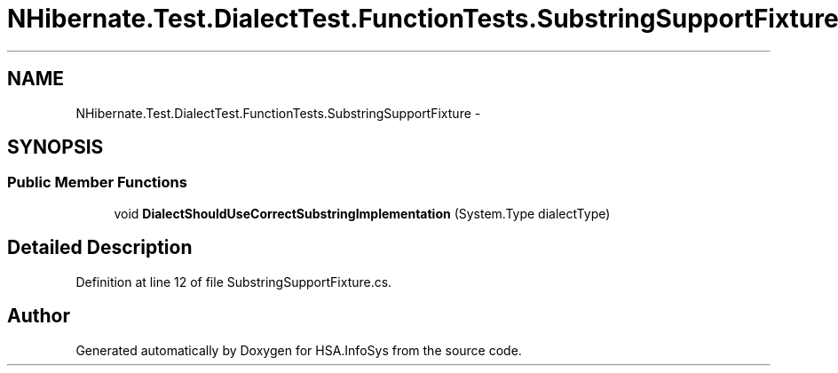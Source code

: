 .TH "NHibernate.Test.DialectTest.FunctionTests.SubstringSupportFixture" 3 "Fri Jul 5 2013" "Version 1.0" "HSA.InfoSys" \" -*- nroff -*-
.ad l
.nh
.SH NAME
NHibernate.Test.DialectTest.FunctionTests.SubstringSupportFixture \- 
.SH SYNOPSIS
.br
.PP
.SS "Public Member Functions"

.in +1c
.ti -1c
.RI "void \fBDialectShouldUseCorrectSubstringImplementation\fP (System\&.Type dialectType)"
.br
.in -1c
.SH "Detailed Description"
.PP 
Definition at line 12 of file SubstringSupportFixture\&.cs\&.

.SH "Author"
.PP 
Generated automatically by Doxygen for HSA\&.InfoSys from the source code\&.
